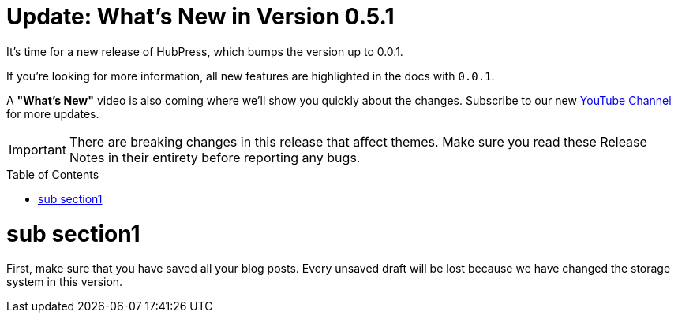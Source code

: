 = Update: What's New in Version 0.5.1
:hp-tags: release
:toc: macro
:release: 0.0.1
:published_at: 2019-08-08

It's time for a new release of HubPress, which bumps the version up to {release}.

If you're looking for more information, all new features are highlighted in the docs with `{release}`.

A *"What's New"* video is also coming where we'll show you quickly about the changes.
Subscribe to our new https://www.youtube.com/channel/UCNsNq3EoNCHGAD_h7eXlGrA[YouTube Channel] for more updates.

IMPORTANT: There are breaking changes in this release that affect themes.
Make sure you read these Release Notes in their entirety before reporting any bugs.

toc::[]
 
= sub section1



First, make sure that you have saved all your blog posts.
Every unsaved draft will be lost because we have changed the storage system in this version.